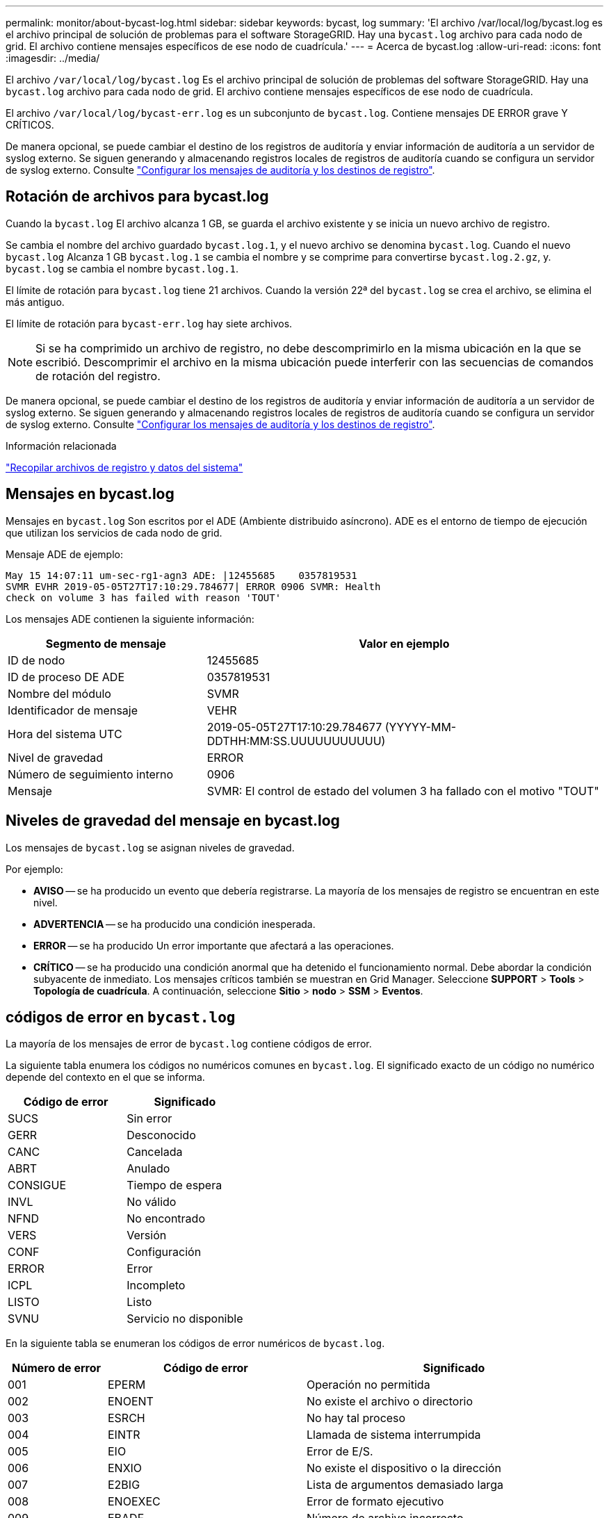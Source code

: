 ---
permalink: monitor/about-bycast-log.html 
sidebar: sidebar 
keywords: bycast, log 
summary: 'El archivo /var/local/log/bycast.log es el archivo principal de solución de problemas para el software StorageGRID. Hay una `bycast.log` archivo para cada nodo de grid. El archivo contiene mensajes específicos de ese nodo de cuadrícula.' 
---
= Acerca de bycast.log
:allow-uri-read: 
:icons: font
:imagesdir: ../media/


[role="lead"]
El archivo `/var/local/log/bycast.log` Es el archivo principal de solución de problemas del software StorageGRID. Hay una `bycast.log` archivo para cada nodo de grid. El archivo contiene mensajes específicos de ese nodo de cuadrícula.

El archivo `/var/local/log/bycast-err.log` es un subconjunto de `bycast.log`. Contiene mensajes DE ERROR grave Y CRÍTICOS.

De manera opcional, se puede cambiar el destino de los registros de auditoría y enviar información de auditoría a un servidor de syslog externo. Se siguen generando y almacenando registros locales de registros de auditoría cuando se configura un servidor de syslog externo. Consulte link:../monitor/configure-audit-messages.html["Configurar los mensajes de auditoría y los destinos de registro"].



== Rotación de archivos para bycast.log

Cuando la `bycast.log` El archivo alcanza 1 GB, se guarda el archivo existente y se inicia un nuevo archivo de registro.

Se cambia el nombre del archivo guardado `bycast.log.1`, y el nuevo archivo se denomina `bycast.log`. Cuando el nuevo `bycast.log` Alcanza 1 GB `bycast.log.1` se cambia el nombre y se comprime para convertirse `bycast.log.2.gz`, y. `bycast.log` se cambia el nombre `bycast.log.1`.

El límite de rotación para `bycast.log` tiene 21 archivos. Cuando la versión 22ª del `bycast.log` se crea el archivo, se elimina el más antiguo.

El límite de rotación para `bycast-err.log` hay siete archivos.


NOTE: Si se ha comprimido un archivo de registro, no debe descomprimirlo en la misma ubicación en la que se escribió. Descomprimir el archivo en la misma ubicación puede interferir con las secuencias de comandos de rotación del registro.

De manera opcional, se puede cambiar el destino de los registros de auditoría y enviar información de auditoría a un servidor de syslog externo. Se siguen generando y almacenando registros locales de registros de auditoría cuando se configura un servidor de syslog externo. Consulte link:../monitor/configure-audit-messages.html["Configurar los mensajes de auditoría y los destinos de registro"].

.Información relacionada
link:collecting-log-files-and-system-data.html["Recopilar archivos de registro y datos del sistema"]



== Mensajes en bycast.log

Mensajes en `bycast.log` Son escritos por el ADE (Ambiente distribuido asíncrono). ADE es el entorno de tiempo de ejecución que utilizan los servicios de cada nodo de grid.

Mensaje ADE de ejemplo:

[listing]
----
May 15 14:07:11 um-sec-rg1-agn3 ADE: |12455685    0357819531
SVMR EVHR 2019-05-05T27T17:10:29.784677| ERROR 0906 SVMR: Health
check on volume 3 has failed with reason 'TOUT'
----
Los mensajes ADE contienen la siguiente información:

[cols="1a,2a"]
|===
| Segmento de mensaje | Valor en ejemplo 


 a| 
ID de nodo
| 12455685 


 a| 
ID de proceso DE ADE
| 0357819531 


 a| 
Nombre del módulo
| SVMR 


 a| 
Identificador de mensaje
| VEHR 


 a| 
Hora del sistema UTC
| 2019-05-05T27T17:10:29.784677 (YYYYY-MM-DDTHH:MM:SS.UUUUUUUUUUU) 


 a| 
Nivel de gravedad
| ERROR 


 a| 
Número de seguimiento interno
| 0906 


 a| 
Mensaje
| SVMR: El control de estado del volumen 3 ha fallado con el motivo "TOUT" 
|===


== Niveles de gravedad del mensaje en bycast.log

Los mensajes de `bycast.log` se asignan niveles de gravedad.

Por ejemplo:

* *AVISO* -- se ha producido un evento que debería registrarse. La mayoría de los mensajes de registro se encuentran en este nivel.
* *ADVERTENCIA* -- se ha producido una condición inesperada.
* *ERROR* -- se ha producido Un error importante que afectará a las operaciones.
* *CRÍTICO* -- se ha producido una condición anormal que ha detenido el funcionamiento normal. Debe abordar la condición subyacente de inmediato. Los mensajes críticos también se muestran en Grid Manager. Seleccione *SUPPORT* > *Tools* > *Topología de cuadrícula*. A continuación, seleccione *Sitio* > *nodo* > *SSM* > *Eventos*.




== códigos de error en `bycast.log`

La mayoría de los mensajes de error de `bycast.log` contiene códigos de error.

La siguiente tabla enumera los códigos no numéricos comunes en `bycast.log`. El significado exacto de un código no numérico depende del contexto en el que se informa.

[cols="1a,1a"]
|===
| Código de error | Significado 


 a| 
SUCS
 a| 
Sin error



 a| 
GERR
 a| 
Desconocido



 a| 
CANC
 a| 
Cancelada



 a| 
ABRT
 a| 
Anulado



 a| 
CONSIGUE
 a| 
Tiempo de espera



 a| 
INVL
 a| 
No válido



 a| 
NFND
 a| 
No encontrado



 a| 
VERS
 a| 
Versión



 a| 
CONF
 a| 
Configuración



 a| 
ERROR
 a| 
Error



 a| 
ICPL
 a| 
Incompleto



 a| 
LISTO
 a| 
Listo



 a| 
SVNU
 a| 
Servicio no disponible

|===
En la siguiente tabla se enumeran los códigos de error numéricos de `bycast.log`.

[cols="1a,2a,3a"]
|===
| Número de error | Código de error | Significado 


 a| 
001
 a| 
EPERM
 a| 
Operación no permitida



 a| 
002
 a| 
ENOENT
 a| 
No existe el archivo o directorio



 a| 
003
 a| 
ESRCH
 a| 
No hay tal proceso



 a| 
004
 a| 
EINTR
 a| 
Llamada de sistema interrumpida



 a| 
005
 a| 
EIO
 a| 
Error de E/S.



 a| 
006
 a| 
ENXIO
 a| 
No existe el dispositivo o la dirección



 a| 
007
 a| 
E2BIG
 a| 
Lista de argumentos demasiado larga



 a| 
008
 a| 
ENOEXEC
 a| 
Error de formato ejecutivo



 a| 
009
 a| 
EBADF
 a| 
Número de archivo incorrecto



 a| 
010
 a| 
ECHILD
 a| 
No hay procesos secundarios



 a| 
011
 a| 
EAGAIN
 a| 
Inténtelo de nuevo



 a| 
012
 a| 
ENOMEM
 a| 
Memoria insuficiente



 a| 
013
 a| 
EACCES
 a| 
Permiso denegado



 a| 
014
 a| 
PREDETERMINADO
 a| 
Dirección incorrecta



 a| 
015
 a| 
ENOTBLK
 a| 
Dispositivo de bloques requerido



 a| 
016
 a| 
EBUSY
 a| 
Dispositivo o recurso ocupado



 a| 
017
 a| 
EXIST
 a| 
El archivo existe



 a| 
018
 a| 
EXDEV
 a| 
Enlace entre dispositivos



 a| 
019
 a| 
ENDEV
 a| 
No existe dicho dispositivo



 a| 
020
 a| 
ENOTDIR
 a| 
No es un directorio



 a| 
021
 a| 
EISDIR
 a| 
Es un directorio



 a| 
022
 a| 
EINVAL
 a| 
Argumento no válido



 a| 
023
 a| 
INFORMACIÓN
 a| 
Desbordamiento de tabla de archivo



 a| 
024
 a| 
ARCHIVO
 a| 
Demasiados archivos abiertos



 a| 
025
 a| 
RESPONSABILIDAD
 a| 
No es una máquina de escribir



 a| 
026
 a| 
ETXTBSY
 a| 
Archivo de texto ocupado



 a| 
027
 a| 
EFBIG
 a| 
Archivo demasiado grande



 a| 
028
 a| 
ENOSPC
 a| 
No queda espacio en el dispositivo



 a| 
029
 a| 
ESPIPE
 a| 
Búsqueda ilegal



 a| 
030
 a| 
EROFS
 a| 
Sistema de archivos de solo lectura



 a| 
031
 a| 
EMLINK
 a| 
Demasiados enlaces



 a| 
032
 a| 
LIMPIEZA
 a| 
Tubo roto



 a| 
033
 a| 
EDOM
 a| 
Argumento matemático fuera de dominio de func



 a| 
034
 a| 
ENGE
 a| 
Resultado de matemáticas no representable



 a| 
035
 a| 
EDADLK
 a| 
Se producirá un interbloqueo de recursos



 a| 
036
 a| 
ENAMETOOLONG
 a| 
El nombre del archivo es demasiado largo



 a| 
037
 a| 
ENOLCK
 a| 
No hay bloqueos de grabación disponibles



 a| 
038
 a| 
ENOSYS
 a| 
Función no implementada



 a| 
039
 a| 
ENOTEMPTY
 a| 
Directorio no vacío



 a| 
040
 a| 
ELOOP
 a| 
Se han encontrado demasiados enlaces simbólicos



 a| 
041
 a| 
 a| 



 a| 
042
 a| 
ENOMSG
 a| 
No hay mensaje del tipo deseado



 a| 
043
 a| 
EIDRM
 a| 
Se ha eliminado el identificador



 a| 
044
 a| 
ECHRNG
 a| 
Número de canal fuera de rango



 a| 
045
 a| 
EL2NSYNC
 a| 
Nivel 2 no sincronizado



 a| 
046
 a| 
EL3HLT
 a| 
Nivel 3 detenido



 a| 
047
 a| 
EL3RST
 a| 
Reinicio del nivel 3



 a| 
048
 a| 
ELNRNG
 a| 
Número de enlace fuera de rango



 a| 
049
 a| 
EUNATCH
 a| 
Controlador de protocolo no adjunto



 a| 
050
 a| 
ENOCSI
 a| 
No hay estructura CSI disponible



 a| 
051
 a| 
EL2HLT
 a| 
Nivel 2 detenido



 a| 
052
 a| 
EBADE
 a| 
Intercambio no válido



 a| 
053
 a| 
EBADR
 a| 
Descriptor de solicitud no válido



 a| 
054
 a| 
EXFULL
 a| 
Intercambio lleno



 a| 
055
 a| 
ENANO
 a| 
Sin ánodo



 a| 
056
 a| 
EBADRQC
 a| 
Código de solicitud no válido



 a| 
057
 a| 
EBADSLT
 a| 
Ranura no válida



 a| 
058
 a| 
 a| 



 a| 
059
 a| 
EBFONT
 a| 
Formato de archivo de fuentes incorrecto



 a| 
060
 a| 
ENOSTR
 a| 
El dispositivo no es un flujo



 a| 
061
 a| 
ENODATA
 a| 
No hay datos disponibles



 a| 
062
 a| 
ETIME
 a| 
El temporizador ha caducado



 a| 
063
 a| 
ENOSR
 a| 
Recursos de fuera de flujo



 a| 
064
 a| 
ENONET
 a| 
El equipo no está en la red



 a| 
065
 a| 
OPKG
 a| 
Paquete no instalado



 a| 
066
 a| 
EREMOTE
 a| 
El objeto es remoto



 a| 
067
 a| 
ENELINK
 a| 
El enlace se ha cortado



 a| 
068
 a| 
EADV
 a| 
Error en la Publicidad



 a| 
069
 a| 
ESRMNT
 a| 
Error de Srmount



 a| 
070
 a| 
ECOMM
 a| 
Error de comunicación al enviar



 a| 
071
 a| 
EPROTO
 a| 
Error de protocolo



 a| 
072
 a| 
EMULTIHOP
 a| 
Intento de multisalto



 a| 
073
 a| 
EDOTDOT
 a| 
Error específico de RFS



 a| 
074
 a| 
EBADMSG
 a| 
No es un mensaje de datos



 a| 
075
 a| 
EOVERFLOW
 a| 
Valor demasiado grande para el tipo de datos definido



 a| 
076
 a| 
ENOTUNIQ
 a| 
El nombre no es único en la red



 a| 
077
 a| 
EBADFD
 a| 
Descriptor de archivo en estado incorrecto



 a| 
078
 a| 
EREMCHG
 a| 
Se cambió la dirección remota



 a| 
079
 a| 
ELIBACC
 a| 
No se puede acceder a una biblioteca compartida necesaria



 a| 
080
 a| 
ELIBBAD
 a| 
Acceso a una biblioteca compartida dañada



 a| 
081
 a| 
ELIBSCN
 a| 



 a| 
082
 a| 
ELIBMAX
 a| 
Intentando vincular demasiadas bibliotecas compartidas



 a| 
083
 a| 
ELIBEXEC
 a| 
No se puede ejecutar una biblioteca compartida directamente



 a| 
084
 a| 
EILSEQ
 a| 
Secuencia de bytes no válida



 a| 
085
 a| 
ERESTART
 a| 
Debe reiniciarse la llamada del sistema interrumpida



 a| 
086
 a| 
ESTRPIPE
 a| 
Error de canalización de flujos



 a| 
087
 a| 
EUSERS
 a| 
Demasiados usuarios



 a| 
088
 a| 
ENOTSOCK
 a| 
Funcionamiento del conector hembra en el enchufe no hembra



 a| 
089
 a| 
EDESTADDRREQ
 a| 
Dirección de destino requerida



 a| 
090
 a| 
EMSGSIZE
 a| 
Mensaje demasiado largo



 a| 
091
 a| 
EPROTORTOLPE
 a| 
Protocolo tipo incorrecto para socket



 a| 
092
 a| 
ENOTOPT
 a| 
Protocolo no disponible



 a| 
093
 a| 
EPROTONOSUPPORT
 a| 
No se admite el protocolo



 a| 
094
 a| 
ESOCKTNOSUPPORT
 a| 
Tipo de socket no admitido



 a| 
095
 a| 
OPNOTSUPP
 a| 
Operación no admitida en el extremo de transporte



 a| 
096
 a| 
EPFNOSTUPPORT
 a| 
No se admite la familia de protocolos



 a| 
097
 a| 
AFNOSTUPPORT
 a| 
Familia de direcciones no compatible con el protocolo



 a| 
098
 a| 
EADDRINUSE
 a| 
La dirección ya está en uso



 a| 
099
 a| 
EADDRNOTAVAIL
 a| 
No se puede asignar la dirección solicitada



 a| 
100
 a| 
ENETDOWN
 a| 
La red está inactiva



 a| 
101
 a| 
NETUNREACH
 a| 
La red es inaccesible



 a| 
102
 a| 
ENETTRESET
 a| 
Red se ha perdido la conexión debido al restablecimiento



 a| 
103
 a| 
ECONNABORTED
 a| 
El software ha provocado que se termine la conexión



 a| 
104
 a| 
ECONNRESET
 a| 
La conexión se restablece por el interlocutor



 a| 
105
 a| 
ENOBUFS
 a| 
No hay espacio de búfer disponible



 a| 
106
 a| 
EISCONN
 a| 
El extremo de transporte ya está conectado



 a| 
107
 a| 
ENOTCONN
 a| 
El extremo de transporte no está conectado



 a| 
108
 a| 
ESHUTDOWN
 a| 
No se puede enviar después del cierre del punto final de transporte



 a| 
109
 a| 
ETOMANYREFS
 a| 
Demasiadas referencias: No se puede empalmar



 a| 
110
 a| 
ETIMEDOUT
 a| 
Tiempo de espera de conexión agotado



 a| 
111
 a| 
ECONNREFUSED
 a| 
Conexión rechazada



 a| 
112
 a| 
EHOSTDOWN
 a| 
El host está inactivo



 a| 
113
 a| 
EHOSTUNREACH
 a| 
No hay ruta al host



 a| 
114
 a| 
EALREADY
 a| 
Operación ya en curso



 a| 
115
 a| 
EINPROGRESS
 a| 
Operación ahora en curso



 a| 
116
 a| 
 a| 



 a| 
117
 a| 
EUCLEAN
 a| 
La estructura necesita limpieza



 a| 
118
 a| 
ENOTNAM
 a| 
No es un archivo de tipo con nombre XENIX



 a| 
119
 a| 
ENAVAIL
 a| 
No hay semáforos en XENIX disponibles



 a| 
120
 a| 
EISNAM
 a| 
Es un archivo de tipo con nombre



 a| 
121
 a| 
EREMOTEIO
 a| 
Error de E/S remota



 a| 
122
 a| 
EDQUOT
 a| 
Se superó la cuota



 a| 
123
 a| 
ENOMIUM
 a| 
No se ha encontrado ningún medio



 a| 
124
 a| 
EMEDIUMTYPE
 a| 
Tipo de medio incorrecto



 a| 
125
 a| 
ECANCELED
 a| 
Operación cancelada



 a| 
126
 a| 
ENOKEY
 a| 
Llave requerida no disponible



 a| 
127
 a| 
EKEYEXPIRED
 a| 
La clave ha caducado



 a| 
128
 a| 
EKEYREVOKED
 a| 
La llave se ha revocado



 a| 
129
 a| 
EKEYREJECTED
 a| 
El servicio técnico ha rechazado la clave



 a| 
130
 a| 
EOWNERDEAD
 a| 
Para los mutex robustos: El dueño murió



 a| 
131
 a| 
ENOPTECOMERABLE
 a| 
Para los mutex robustos: El Estado no es recuperable

|===